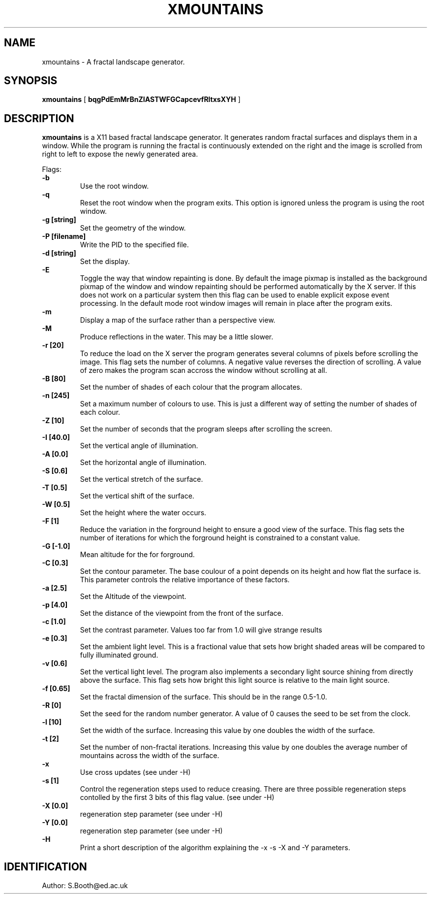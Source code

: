 .de Id
.ds Rv \\$3
.ds Dt \\$4
..
.Id $Id: xmountains.man,v 1.13 1997/03/24 10:20:41 spb Exp $
.ds r \s-1RCS\s0
.if n .ds - \%--
.if t .ds - \(em
.TH XMOUNTAINS 1 
.SH NAME
xmountains \- A fractal landscape generator.
.SH SYNOPSIS
.B xmountains
[
.B bqgPdEmMrBnZIASTWFGCapcevfRltxsXYH
]

.SH DESCRIPTION
.B xmountains
is a X11 based fractal landscape generator.
It generates random fractal surfaces and displays them in a window.
While the program is running the fractal is continuously extended on the right
and the image is scrolled from right to left to expose the newly generated area.

.PP
Flags:
.br
.B \-b 
.RS
Use the root window.
.RE
.br
.B \-q 
.RS
Reset the root window when the program exits. This option is ignored
unless the program is using the root window.
.RE
.br
.B \-g [string] 
.RS
Set the geometry of the window.
.RE
.br
.B \-P [filename] 
.RS
Write the PID to the specified file.
.RE
.br
.B \-d [string] 
.RS
Set the display.
.RE
.br
.B \-E
.RS
Toggle the way that window repainting is done. By default the image
pixmap is installed as the background pixmap of the window and window
repainting should be performed automatically by the X server. If this
does not work on a particular system then this flag can be used to
enable explicit expose event processing. In the default mode root window images
will remain in place after the program exits.
.RE
.br
.B \-m 
.RS
Display a map of the surface rather than a perspective view.
.RE
.br
.B \-M
.RS
Produce reflections in the water. This may be a little slower.
.RE
.br
.B \-r [20] 
.RS
To reduce the load on the X server the program generates several columns of pixels before scrolling the image. This flag sets the number of columns.
A negative value reverses the direction of scrolling. A value of zero
makes the program scan accross the window without scrolling at all.
.RE
.br
.B \-B [80] 
.RS
Set the number of shades of each colour that the program allocates.
.RE
.br
.B \-n [245] 
.RS
Set a maximum number of colours to use. This is just a different way of
setting the number of shades of each colour.
.RE
.br
.B \-Z [10] 
.RS
Set the number of seconds that the program sleeps after scrolling the screen.
.RE
.br
.B \-I [40.0] 
.RS
Set the vertical angle of illumination.
.RE
.br
.B \-A [0.0] 
.RS
Set the horizontal angle of illumination.
.RE
.br
.B \-S [0.6] 
.RS
Set the vertical stretch of the surface.
.RE
.br
.B \-T [0.5] 
.RS
Set the vertical shift of the surface.
.RE
.br
.B \-W [0.5] 
.RS
Set the height where the water occurs.
.RE
.br
.B \-F [1] 
.RS
Reduce the variation in the forground height to ensure a good view of
the surface. This flag sets the number of iterations for which the
forground height is constrained to a constant value.
.RE
.br
.B \-G [-1.0] 
.RS
Mean altitude for the for forground.
.RE
.br
.B \-C [0.3] 
.RS
Set the contour parameter. The base coulour of a point depends on its
height and how flat the surface is. This parameter controls the relative
importance of these factors.
.RE
.br
.B \-a [2.5] 
.RS
Set the Altitude of the viewpoint.
.RE
.br
.B \-p [4.0] 
.RS
Set the distance of the viewpoint from the front of the surface.
.RE
.br
.B \-c [1.0] 
.RS
Set the contrast parameter. Values too far from 1.0 will give strange results
.RE
.br
.B \-e [0.3] 
.RS
Set the ambient light level. This is a fractional value that sets how
bright shaded areas will be compared to fully illuminated ground.
.RE
.br
.B \-v [0.6] 
.RS
Set the vertical light level. The program also implements a secondary
light source shining from directly above the surface. This flag sets how
bright this light source is relative to the main light source.
.RE
.br
.B \-f [0.65] 
.RS
Set the fractal dimension of the surface. This should be in the range 0.5\-1.0.
.RE
.br
.B \-R [0] 
.RS
Set the seed for the random number generator. A value of 0 causes the seed to be set from the clock.
.RE
.br
.B \-l [10] 
.RS
Set the width of the surface. Increasing this value by one doubles the width of the surface.
.RE
.br
.B \-t [2] 
.RS
Set the number of non\-fractal iterations. Increasing this value by one doubles the average number of mountains across the width of the surface.
.RE
.br
.B \-x
.RS
Use cross updates (see under \-H)
.RE
.br
.B \-s [1]
.RS
Control the regeneration steps used to reduce creasing. There are three
possible regeneration steps contolled by the first 3 bits of this flag value.
(see under \-H)
.RE
.br
.B \-X [0.0]
.RS
regeneration step parameter (see under \-H)
.RE
.br
.B \-Y [0.0]
.RS
regeneration step parameter (see under \-H)
.RE
.br
.B \-H
.RS
Print a short description of the algorithm explaining the \-x \-s \-X
and \-Y parameters.
.RE

.PP

.SH IDENTIFICATION
Author: S.Booth@ed.ac.uk



